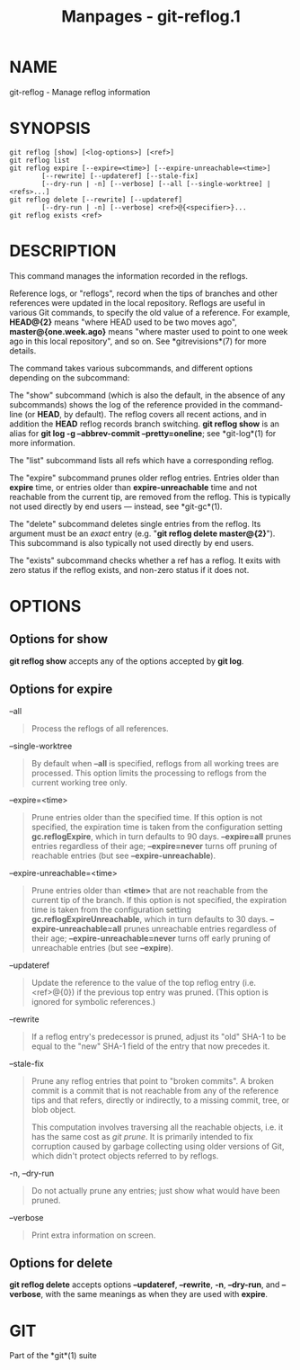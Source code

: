 #+TITLE: Manpages - git-reflog.1
* NAME
git-reflog - Manage reflog information

* SYNOPSIS
#+begin_example
git reflog [show] [<log-options>] [<ref>]
git reflog list
git reflog expire [--expire=<time>] [--expire-unreachable=<time>]
        [--rewrite] [--updateref] [--stale-fix]
        [--dry-run | -n] [--verbose] [--all [--single-worktree] | <refs>...]
git reflog delete [--rewrite] [--updateref]
        [--dry-run | -n] [--verbose] <ref>@{<specifier>}...
git reflog exists <ref>
#+end_example

* DESCRIPTION
This command manages the information recorded in the reflogs.

Reference logs, or "reflogs", record when the tips of branches and other
references were updated in the local repository. Reflogs are useful in
various Git commands, to specify the old value of a reference. For
example, *HEAD@{2}* means "where HEAD used to be two moves ago",
*master@{one.week.ago}* means "where master used to point to one week
ago in this local repository", and so on. See *gitrevisions*(7) for more
details.

The command takes various subcommands, and different options depending
on the subcommand:

The "show" subcommand (which is also the default, in the absence of any
subcommands) shows the log of the reference provided in the command-line
(or *HEAD*, by default). The reflog covers all recent actions, and in
addition the *HEAD* reflog records branch switching. *git reflog show*
is an alias for *git log -g --abbrev-commit --pretty=oneline*; see
*git-log*(1) for more information.

The "list" subcommand lists all refs which have a corresponding reflog.

The "expire" subcommand prunes older reflog entries. Entries older than
*expire* time, or entries older than *expire-unreachable* time and not
reachable from the current tip, are removed from the reflog. This is
typically not used directly by end users --- instead, see *git-gc*(1).

The "delete" subcommand deletes single entries from the reflog. Its
argument must be an /exact/ entry (e.g. "*git reflog delete
master@{2}*"). This subcommand is also typically not used directly by
end users.

The "exists" subcommand checks whether a ref has a reflog. It exits with
zero status if the reflog exists, and non-zero status if it does not.

* OPTIONS
** Options for *show*
*git reflog show* accepts any of the options accepted by *git log*.

** Options for *expire*
--all

#+begin_quote
Process the reflogs of all references.

#+end_quote

--single-worktree

#+begin_quote
By default when *--all* is specified, reflogs from all working trees are
processed. This option limits the processing to reflogs from the current
working tree only.

#+end_quote

--expire=<time>

#+begin_quote
Prune entries older than the specified time. If this option is not
specified, the expiration time is taken from the configuration setting
*gc.reflogExpire*, which in turn defaults to 90 days. *--expire=all*
prunes entries regardless of their age; *--expire=never* turns off
pruning of reachable entries (but see *--expire-unreachable*).

#+end_quote

--expire-unreachable=<time>

#+begin_quote
Prune entries older than *<time>* that are not reachable from the
current tip of the branch. If this option is not specified, the
expiration time is taken from the configuration setting
*gc.reflogExpireUnreachable*, which in turn defaults to 30 days.
*--expire-unreachable=all* prunes unreachable entries regardless of
their age; *--expire-unreachable=never* turns off early pruning of
unreachable entries (but see *--expire*).

#+end_quote

--updateref

#+begin_quote
Update the reference to the value of the top reflog entry (i.e.
<ref>@{0}) if the previous top entry was pruned. (This option is ignored
for symbolic references.)

#+end_quote

--rewrite

#+begin_quote
If a reflog entry's predecessor is pruned, adjust its "old" SHA-1 to be
equal to the "new" SHA-1 field of the entry that now precedes it.

#+end_quote

--stale-fix

#+begin_quote
Prune any reflog entries that point to "broken commits". A broken commit
is a commit that is not reachable from any of the reference tips and
that refers, directly or indirectly, to a missing commit, tree, or blob
object.

This computation involves traversing all the reachable objects, i.e. it
has the same cost as /git prune/. It is primarily intended to fix
corruption caused by garbage collecting using older versions of Git,
which didn't protect objects referred to by reflogs.

#+end_quote

-n, --dry-run

#+begin_quote
Do not actually prune any entries; just show what would have been
pruned.

#+end_quote

--verbose

#+begin_quote
Print extra information on screen.

#+end_quote

** Options for *delete*
*git reflog delete* accepts options *--updateref*, *--rewrite*, *-n*,
*--dry-run*, and *--verbose*, with the same meanings as when they are
used with *expire*.

* GIT
Part of the *git*(1) suite
